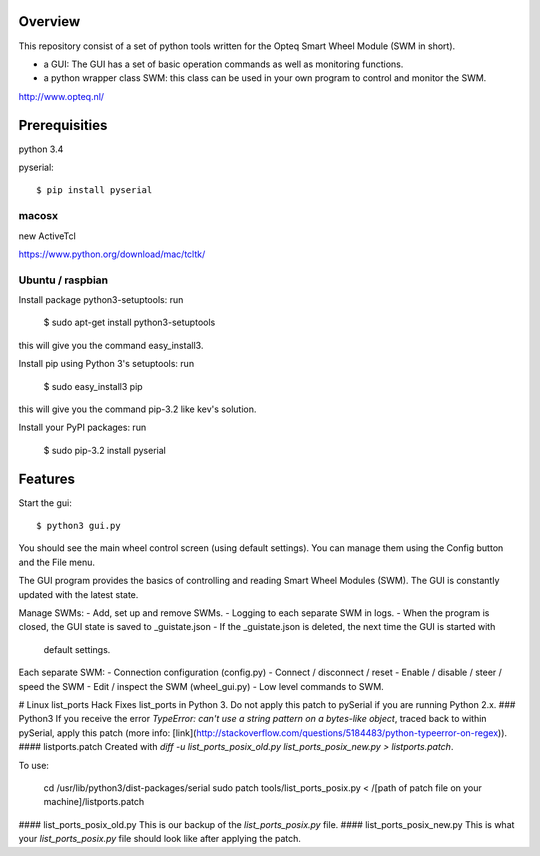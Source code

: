 Overview
--------

This repository consist of a set of python tools written for the Opteq Smart 
Wheel Module (SWM in short).

- a GUI: The GUI has a set of basic operation commands as well as monitoring 
  functions.

- a python wrapper class SWM: this class can be used in your own program to
  control and monitor the SWM.

http://www.opteq.nl/


Prerequisities
--------------

python 3.4

pyserial::

    $ pip install pyserial

macosx
======

new ActiveTcl

https://www.python.org/download/mac/tcltk/


Ubuntu / raspbian
=================

Install package python3-setuptools: run 

    $ sudo apt-get install python3-setuptools

this will give you the command easy_install3.

Install pip using Python 3's setuptools: run 

    $ sudo easy_install3 pip

this will give you the command pip-3.2 like kev's solution.

Install your PyPI packages: run 

    $ sudo pip-3.2 install pyserial 

    
Features
--------

Start the gui::

    $ python3 gui.py

You should see the main wheel control screen (using default settings). You can 
manage them using the Config button and the File menu.

The GUI program provides the basics of controlling and reading Smart Wheel 
Modules (SWM). The GUI is constantly updated with the latest state.

Manage SWMs:
- Add, set up and remove SWMs.
- Logging to each separate SWM in logs.
- When the program is closed, the GUI state is saved to _guistate.json
- If the _guistate.json is deleted, the next time the GUI is started with
  default settings.

Each separate SWM:
- Connection configuration (config.py)
- Connect / disconnect / reset
- Enable / disable / steer / speed the SWM
- Edit / inspect the SWM (wheel_gui.py)
- Low level commands to SWM.


# Linux list_ports Hack
Fixes list_ports in Python 3.  Do not apply this patch to pySerial if you are running Python 2.x.
### Python3
If you receive the error `TypeError: can't use a string pattern on a bytes-like object`, traced back to within pySerial, apply this patch (more info: [link](http://stackoverflow.com/questions/5184483/python-typeerror-on-regex)).
#### listports.patch
Created with `diff -u list_ports_posix_old.py list_ports_posix_new.py > listports.patch`.

To use:

    cd /usr/lib/python3/dist-packages/serial
    sudo patch tools/list_ports_posix.py < /[path of patch file on your machine]/listports.patch
#### list_ports_posix_old.py
This is our backup of the `list_ports_posix.py` file.
#### list_ports_posix_new.py
This is what your `list_ports_posix.py` file should look like after applying the patch.
